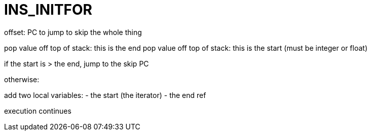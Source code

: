 = INS_INITFOR

offset: PC to jump to skip the whole thing

pop value off top of stack: this is the end
pop value off top of stack: this is the start (must be integer or float)

if the start is > the end, jump to the skip PC

otherwise:

add two local variables:
 - the start (the iterator)
 - the end ref

execution continues
